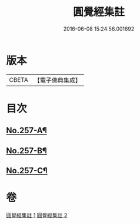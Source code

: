 #+TITLE: 圓覺經集註 
#+DATE: 2016-06-08 15:24:56.001692

* 版本
 |     CBETA|【電子佛典集成】|

* 目次
** [[file:KR6i0568_001.txt::001-0437b1][No.257-A¶]]
** [[file:KR6i0568_001.txt::001-0437c17][No.257-B¶]]
** [[file:KR6i0568_002.txt::002-0479a12][No.257-C¶]]

* 卷
[[file:KR6i0568_001.txt][圓覺經集註 1]]
[[file:KR6i0568_002.txt][圓覺經集註 2]]

